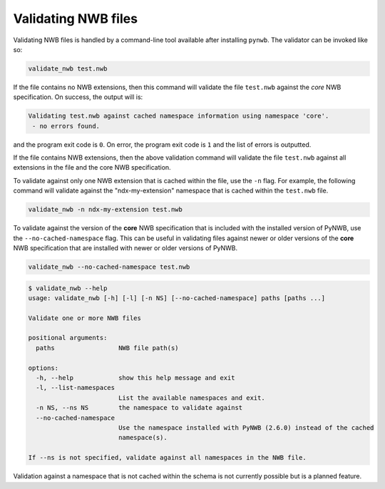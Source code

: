 .. _validating:

Validating NWB files
====================

Validating NWB files is handled by a command-line tool available after installing ``pynwb``.
The validator can be invoked like so:

.. code-block:: bash

  validate_nwb test.nwb

If the file contains no NWB extensions, then this command will validate the file ``test.nwb`` against the
*core* NWB specification. On success, the output will is:

.. code-block:: text

  Validating test.nwb against cached namespace information using namespace 'core'.
   - no errors found.

and the program exit code is ``0``. On error, the program exit code is ``1`` and the list of errors is outputted.

If the file contains NWB extensions, then the above validation command will validate the file ``test.nwb`` against
all extensions in the file and the core NWB specification.

To validate against only one NWB extension that is cached within the file, use the ``-n`` flag.
For example, the following command will validate against the "ndx-my-extension" namespace that is cached
within the ``test.nwb`` file.

.. code-block:: bash

  validate_nwb -n ndx-my-extension test.nwb

To validate against the version of the **core** NWB specification that is included with the installed version of
PyNWB, use the ``--no-cached-namespace`` flag. This can be useful in validating files against newer or older versions
of the **core** NWB specification that are installed with newer or older versions of PyNWB.

.. code-block:: bash

  validate_nwb --no-cached-namespace test.nwb

.. Last updated 4/10/2023
.. code-block:: text

  $ validate_nwb --help
  usage: validate_nwb [-h] [-l] [-n NS] [--no-cached-namespace] paths [paths ...]

  Validate one or more NWB files

  positional arguments:
    paths                 NWB file path(s)

  options:
    -h, --help            show this help message and exit
    -l, --list-namespaces
                          List the available namespaces and exit.
    -n NS, --ns NS        the namespace to validate against
    --no-cached-namespace
                          Use the namespace installed with PyNWB (2.6.0) instead of the cached
                          namespace(s).

  If --ns is not specified, validate against all namespaces in the NWB file.

Validation against a namespace that is not cached within the schema is not currently possible but is a planned
feature.
